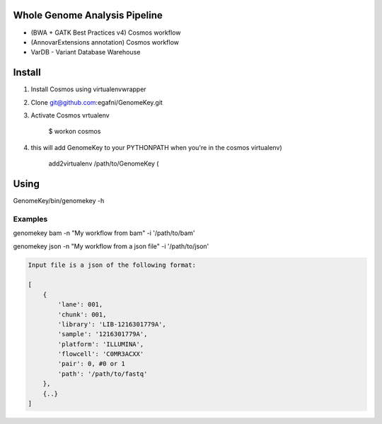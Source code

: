 Whole Genome Analysis Pipeline
===============================

* (BWA + GATK Best Practices v4) Cosmos workflow
* (AnnovarExtensions annotation) Cosmos workflow
* VarDB - Variant Database Warehouse

Install
=======

1) Install Cosmos using virtualenvwrapper

2) Clone git@github.com:egafni/GenomeKey.git

3) Activate Cosmos vrtualenv

    $ workon cosmos

4) this will add GenomeKey to your PYTHONPATH when you're in the cosmos virtualenv)

    add2virtualenv /path/to/GenomeKey (

Using
======

GenomeKey/bin/genomekey -h

Examples
+++++++++

genomekey bam -n "My workflow from bam" -i '/path/to/bam'

genomekey json -n "My workflow from a json file" -i '/path/to/json'

.. code-block:: json

    Input file is a json of the following format:

    [
        {
            'lane': 001,
            'chunk': 001,
            'library': 'LIB-1216301779A',
            'sample': '1216301779A',
            'platform': 'ILLUMINA',
            'flowcell': 'C0MR3ACXX'
            'pair': 0, #0 or 1
            'path': '/path/to/fastq'
        },
        {..}
    ]